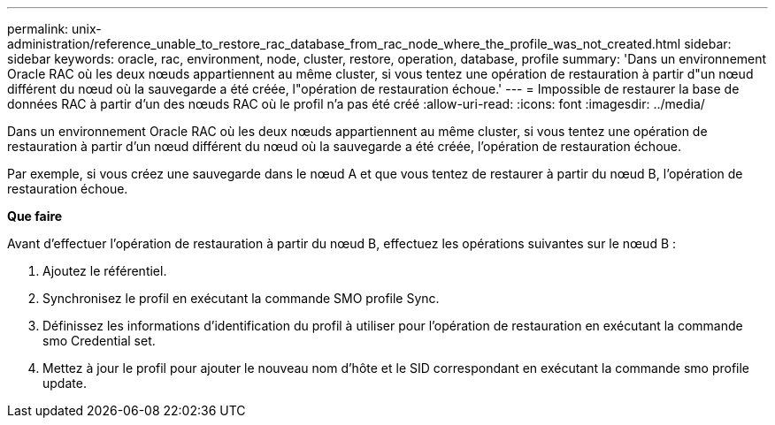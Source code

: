 ---
permalink: unix-administration/reference_unable_to_restore_rac_database_from_rac_node_where_the_profile_was_not_created.html 
sidebar: sidebar 
keywords: oracle, rac, environment, node, cluster, restore, operation, database, profile 
summary: 'Dans un environnement Oracle RAC où les deux nœuds appartiennent au même cluster, si vous tentez une opération de restauration à partir d"un nœud différent du nœud où la sauvegarde a été créée, l"opération de restauration échoue.' 
---
= Impossible de restaurer la base de données RAC à partir d'un des nœuds RAC où le profil n'a pas été créé
:allow-uri-read: 
:icons: font
:imagesdir: ../media/


[role="lead"]
Dans un environnement Oracle RAC où les deux nœuds appartiennent au même cluster, si vous tentez une opération de restauration à partir d'un nœud différent du nœud où la sauvegarde a été créée, l'opération de restauration échoue.

Par exemple, si vous créez une sauvegarde dans le nœud A et que vous tentez de restaurer à partir du nœud B, l'opération de restauration échoue.

*Que faire*

Avant d'effectuer l'opération de restauration à partir du nœud B, effectuez les opérations suivantes sur le nœud B :

. Ajoutez le référentiel.
. Synchronisez le profil en exécutant la commande SMO profile Sync.
. Définissez les informations d'identification du profil à utiliser pour l'opération de restauration en exécutant la commande smo Credential set.
. Mettez à jour le profil pour ajouter le nouveau nom d'hôte et le SID correspondant en exécutant la commande smo profile update.

